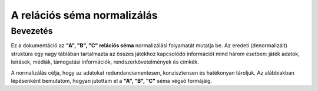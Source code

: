 A relációs séma normalizálás
============================

Bevezetés
----------
Ez a dokumentáció az **"A", "B", "C" relációs séma** normalizálási folyamatát mutatja be.  
Az eredeti (denormalizált) struktúra egy nagy táblában tartalmazta az összes 
játékhoz kapcsolódó információt mind három esetben: játék adatok, leírások, médiák, támogatási 
információk, rendszerkövetelmények és címkék.  

A normalizálás célja, hogy az adatokat redundanciamentesen, konzisztensen és 
hatékonyan tároljuk. Az alábbiakban lépésenként bemutatom, hogyan jutottam 
el a **"A", "B", "C"** séma végső formájáig.

